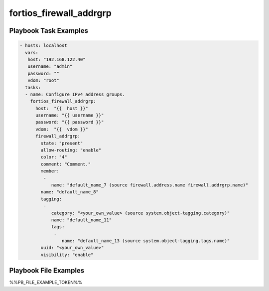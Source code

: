 ========================
fortios_firewall_addrgrp
========================


Playbook Task Examples
----------------------

.. code-block:: yaml

    - hosts: localhost
      vars:
       host: "192.168.122.40"
       username: "admin"
       password: ""
       vdom: "root"
      tasks:
      - name: Configure IPv4 address groups.
        fortios_firewall_addrgrp:
          host:  "{{  host }}"
          username: "{{ username }}"
          password: "{{ password }}"
          vdom:  "{{  vdom }}"
          firewall_addrgrp:
            state: "present"
            allow-routing: "enable"
            color: "4"
            comment: "Comment."
            member:
             -
                name: "default_name_7 (source firewall.address.name firewall.addrgrp.name)"
            name: "default_name_8"
            tagging:
             -
                category: "<your_own_value> (source system.object-tagging.category)"
                name: "default_name_11"
                tags:
                 -
                    name: "default_name_13 (source system.object-tagging.tags.name)"
            uuid: "<your_own_value>"
            visibility: "enable"



Playbook File Examples
----------------------

%%PB_FILE_EXAMPLE_TOKEN%%

